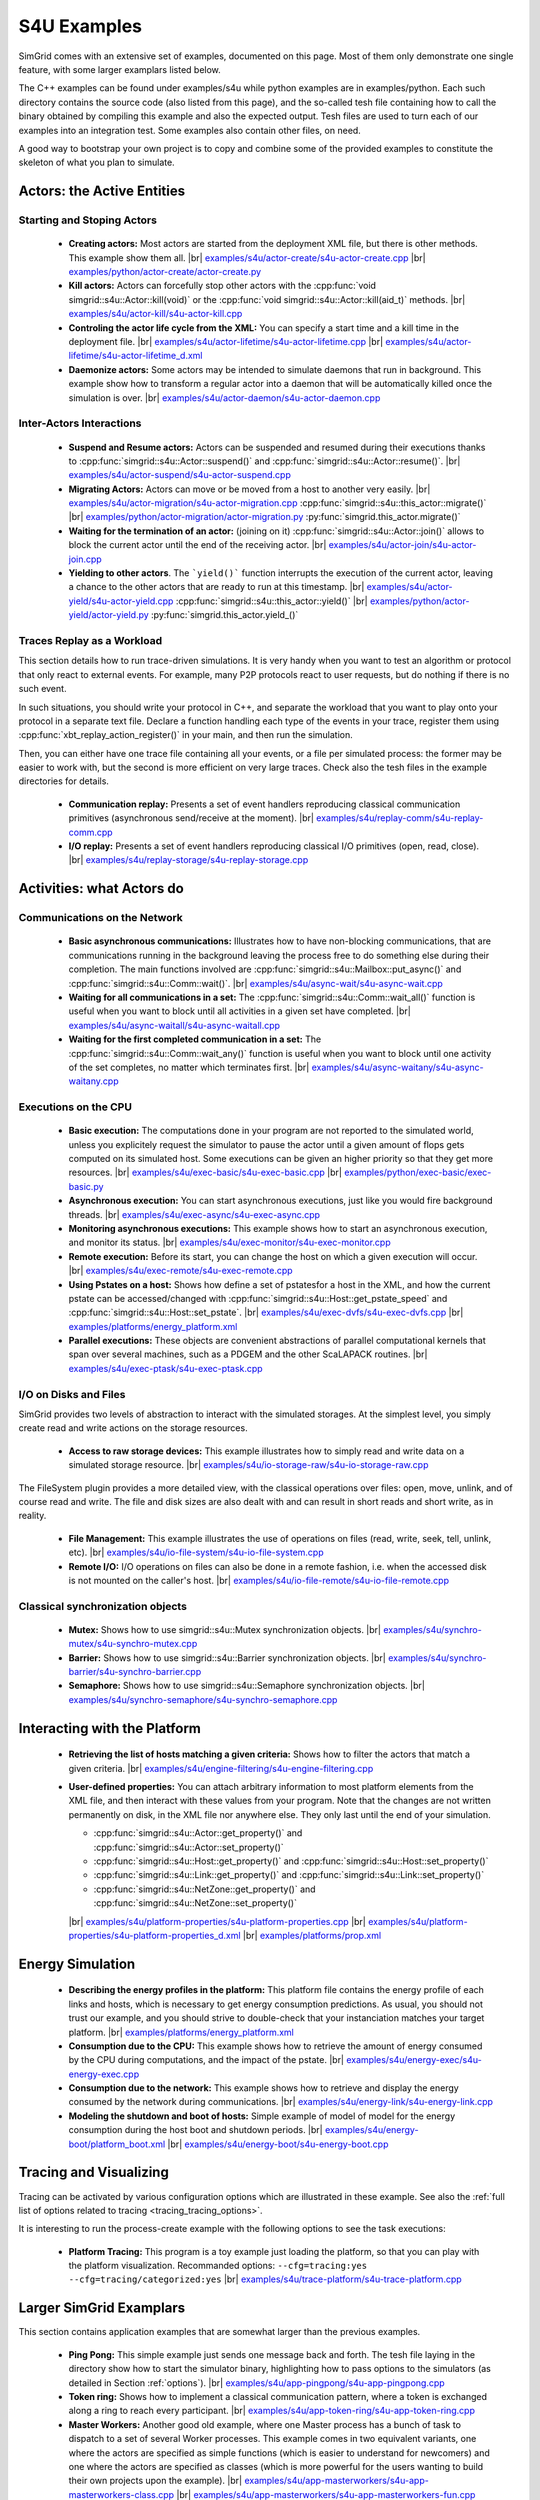 .. S4U (Simgrid for you) is the next interface of SimGrid, expected to be released with SimGrid 4.0.
..
.. Even if it is not completely rock stable yet, it may well already fit
.. your needs. You are welcome to try it and report any interface
.. glitches that you see. Be however warned that the interface may change
.. until the final release.  You will have to adapt your code on the way.
.. 
.. This file follows the ReStructured syntax to be included in the
.. documentation, but it should remain readable directly.


S4U Examples
************

SimGrid comes with an extensive set of examples, documented on this
page. Most of them only demonstrate one single feature, with some
larger examplars listed below. 

The C++ examples can be found under examples/s4u while python examples
are in examples/python. Each such directory contains the source code (also listed
from this page), and the so-called tesh file containing how to call
the binary obtained by compiling this example and also the expected
output. Tesh files are used to turn each of our examples into an
integration test. Some examples also contain other files, on need.

A good way to bootstrap your own project is to copy and combine some
of the provided examples to constitute the skeleton of what you plan
to simulate.

===========================
Actors: the Active Entities
===========================


Starting and Stoping Actors
---------------------------

  - **Creating actors:**
    Most actors are started from the deployment XML file, but there is other methods.
    This example show them all.
    |br| |cpp| `examples/s4u/actor-create/s4u-actor-create.cpp <https://framagit.org/simgrid/simgrid/tree/master/examples/s4u/actor-create/s4u-actor-create.cpp>`_
    |br|  |py| `examples/python/actor-create/actor-create.py <https://framagit.org/simgrid/simgrid/tree/master/examples/python/actor-create/actor-create.py>`_
    
  - **Kill actors:**
    Actors can forcefully stop other actors with the 
    :cpp:func:`void simgrid::s4u::Actor::kill(void)` or the 
    :cpp:func:`void simgrid::s4u::Actor::kill(aid_t)` methods.
    |br| `examples/s4u/actor-kill/s4u-actor-kill.cpp <https://framagit.org/simgrid/simgrid/tree/master/examples/s4u/actor-kill/s4u-actor-kill.cpp>`_

  - **Controling the actor life cycle from the XML:**
    You can specify a start time and a kill time in the deployment
    file.
    |br| `examples/s4u/actor-lifetime/s4u-actor-lifetime.cpp <https://framagit.org/simgrid/simgrid/tree/master/examples/s4u/actor-lifetime/s4u-actor-lifetime.cpp>`_
    |br| `examples/s4u/actor-lifetime/s4u-actor-lifetime_d.xml <https://framagit.org/simgrid/simgrid/tree/master/examples/s4u/actor-lifetime/s4u-actor-lifetime_d.xml>`_

  - **Daemonize actors:**
    Some actors may be intended to simulate daemons that run in background. This example show how to transform a regular
    actor into a daemon that will be automatically killed once the simulation is over.
    |br| `examples/s4u/actor-daemon/s4u-actor-daemon.cpp <https://framagit.org/simgrid/simgrid/tree/master/examples/s4u/actor-daemon/s4u-actor-daemon.cpp>`_
    
Inter-Actors Interactions
-------------------------

  - **Suspend and Resume actors:**    
    Actors can be suspended and resumed during their executions thanks
    to :cpp:func:`simgrid::s4u::Actor::suspend()` and
    :cpp:func:`simgrid::s4u::Actor::resume()`.
    |br| `examples/s4u/actor-suspend/s4u-actor-suspend.cpp <https://framagit.org/simgrid/simgrid/tree/master/examples/s4u/actor-suspend/s4u-actor-suspend.cpp>`_

  - **Migrating Actors:**
    Actors can move or be moved from a host to another very easily.
    |br| |cpp| `examples/s4u/actor-migration/s4u-actor-migration.cpp <https://framagit.org/simgrid/simgrid/tree/master/examples/s4u/actor-migration/s4u-actor-migration.cpp>`_
    :cpp:func:`simgrid::s4u::this_actor::migrate()` |cpp|
    |br|  |py| `examples/python/actor-migration/actor-migration.py <https://framagit.org/simgrid/simgrid/tree/master/examples/python/actor-migration/actor-migration.py>`_
    :py:func:`simgrid.this_actor.migrate()` |py|

  - **Waiting for the termination of an actor:** (joining on it)
    :cpp:func:`simgrid::s4u::Actor::join()` allows to block the current
    actor until the end of the receiving actor.
    |br| `examples/s4u/actor-join/s4u-actor-join.cpp <https://framagit.org/simgrid/simgrid/tree/master/examples/s4u/actor-join/s4u-actor-join.cpp>`_

  - **Yielding to other actors**.
    The ```yield()``` function interrupts the execution of the current
    actor, leaving a chance to the other actors that are ready to run
    at this timestamp. 
    |br| |cpp| `examples/s4u/actor-yield/s4u-actor-yield.cpp <https://framagit.org/simgrid/simgrid/tree/master/examples/s4u/actor-yield/s4u-actor-yield.cpp>`_
    :cpp:func:`simgrid::s4u::this_actor::yield()` |cpp|
    |br|  |py| `examples/python/actor-yield/actor-yield.py <https://framagit.org/simgrid/simgrid/tree/master/examples/python/actor-yield/actor-yield.py>`_
    :py:func:`simgrid.this_actor.yield_()` |py|

Traces Replay as a Workload
---------------------------

This section details how to run trace-driven simulations. It is very
handy when you want to test an algorithm or protocol that only react
to external events. For example, many P2P protocols react to user
requests, but do nothing if there is no such event.

In such situations, you should write your protocol in C++, and separate
the workload that you want to play onto your protocol in a separate
text file. Declare a function handling each type of the events in your
trace, register them using :cpp:func:`xbt_replay_action_register()` in
your main, and then run the simulation.

Then, you can either have one trace file containing all your events,
or a file per simulated process: the former may be easier to work
with, but the second is more efficient on very large traces. Check
also the tesh files in the example directories for details.

  - **Communication replay:**
    Presents a set of event handlers reproducing classical communication
    primitives (asynchronous send/receive at the moment).
    |br| `examples/s4u/replay-comm/s4u-replay-comm.cpp  <https://framagit.org/simgrid/simgrid/tree/master/examples/s4u/replay-comm/s4u-replay-comm.cpp>`_

  - **I/O replay:**
    Presents a set of event handlers reproducing classical I/O
    primitives (open, read, close).
    |br| `examples/s4u/replay-storage/s4u-replay-storage.cpp  <https://framagit.org/simgrid/simgrid/tree/master/examples/s4u/replay-storage/s4u-replay-storage.cpp>`_

==========================
Activities: what Actors do
==========================

Communications on the Network
-----------------------------

 - **Basic asynchronous communications:**
   Illustrates how to have non-blocking communications, that are
   communications running in the background leaving the process free
   to do something else during their completion. The main functions
   involved are :cpp:func:`simgrid::s4u::Mailbox::put_async()` and 
   :cpp:func:`simgrid::s4u::Comm::wait()`.
   |br| `examples/s4u/async-wait/s4u-async-wait.cpp <https://framagit.org/simgrid/simgrid/tree/master/examples/s4u/async-wait/s4u-async-wait.cpp>`_

 - **Waiting for all communications in a set:**
   The :cpp:func:`simgrid::s4u::Comm::wait_all()` function is useful
   when you want to block until all activities in a given set have
   completed. 
   |br| `examples/s4u/async-waitall/s4u-async-waitall.cpp <https://framagit.org/simgrid/simgrid/tree/master/examples/s4u/async-waitall/s4u-async-waitall.cpp>`_

 - **Waiting for the first completed communication in a set:**
   The :cpp:func:`simgrid::s4u::Comm::wait_any()` function is useful
   when you want to block until one activity of the set completes, no
   matter which terminates first.    
   |br| `examples/s4u/async-waitany/s4u-async-waitany.cpp <https://framagit.org/simgrid/simgrid/tree/master/examples/s4u/async-waitany/s4u-async-waitany.cpp>`_

.. todo:: add the `ready` example here
   
.. _s4u_ex_execution:

Executions on the CPU
---------------------

  - **Basic execution:**
    The computations done in your program are not reported to the
    simulated world, unless you explicitely request the simulator to pause
    the actor until a given amount of flops gets computed on its simulated
    host. Some executions can be given an higher priority so that they
    get more resources.
    |br| |cpp| `examples/s4u/exec-basic/s4u-exec-basic.cpp <https://framagit.org/simgrid/simgrid/tree/master/examples/s4u/exec-basic/s4u-exec-basic.cpp>`_
    |br|  |py| `examples/python/exec-basic/exec-basic.py <https://framagit.org/simgrid/simgrid/tree/master/examples/python/exec-basic/exec-basic.py>`_

  - **Asynchronous execution:**
    You can start asynchronous executions, just like you would fire
    background threads.
    |br| `examples/s4u/exec-async/s4u-exec-async.cpp <https://framagit.org/simgrid/simgrid/tree/master/examples/s4u/exec-async/s4u-exec-async.cpp>`_
    
  - **Monitoring asynchronous executions:**
    This example shows how to start an asynchronous execution, and
    monitor its status.
    |br| `examples/s4u/exec-monitor/s4u-exec-monitor.cpp <https://framagit.org/simgrid/simgrid/tree/master/examples/s4u/exec-monitor/s4u-exec-monitor.cpp>`_
    
  - **Remote execution:**
    Before its start, you can change the host on which a given execution will occur.
    |br| `examples/s4u/exec-remote/s4u-exec-remote.cpp <https://framagit.org/simgrid/simgrid/tree/master/examples/s4u/exec-remote/s4u-exec-remote.cpp>`_

  - **Using Pstates on a host:**
    Shows how define a set of pstatesfor a host in the XML, and how the current
    pstate can be accessed/changed with :cpp:func:`simgrid::s4u::Host::get_pstate_speed` and :cpp:func:`simgrid::s4u::Host::set_pstate`.
    |br| `examples/s4u/exec-dvfs/s4u-exec-dvfs.cpp <https://framagit.org/simgrid/simgrid/tree/master/examples/s4u/exec-dvfs/s4u-exec-dvfs.cpp>`_
    |br| `examples/platforms/energy_platform.xml <https://framagit.org/simgrid/simgrid/tree/master/examples/platforms/energy_platform.xml>`_

  - **Parallel executions:**
    These objects are convenient abstractions of parallel
    computational kernels that span over several machines, such as a
    PDGEM and the other ScaLAPACK routines.
    |br| `examples/s4u/exec-ptask/s4u-exec-ptask.cpp <https://framagit.org/simgrid/simgrid/tree/master/examples/s4u/exec-ptask/s4u-exec-ptask.cpp>`_

I/O on Disks and Files
----------------------

SimGrid provides two levels of abstraction to interact with the
simulated storages. At the simplest level, you simply create read and
write actions on the storage resources.

  - **Access to raw storage devices:**
    This example illustrates how to simply read and write data on a
    simulated storage resource.
    |br| `examples/s4u/io-storage-raw/s4u-io-storage-raw.cpp  <https://framagit.org/simgrid/simgrid/tree/master/examples/s4u/io-storage-raw/s4u-io-storage-raw.cpp>`_

The FileSystem plugin provides a more detailed view, with the
classical operations over files: open, move, unlink, and of course
read and write. The file and disk sizes are also dealt with and can
result in short reads and short write, as in reality.

  - **File Management:**
    This example illustrates the use of operations on files
    (read, write, seek, tell, unlink, etc).
    |br| `examples/s4u/io-file-system/s4u-io-file-system.cpp <https://framagit.org/simgrid/simgrid/tree/master/examples/s4u/io-file-system/s4u-io-file-system.cpp>`_

  - **Remote I/O:**
    I/O operations on files can also be done in a remote fashion, 
    i.e. when the accessed disk is not mounted on the caller's host.
    |br| `examples/s4u/io-file-remote/s4u-io-file-remote.cpp  <https://framagit.org/simgrid/simgrid/tree/master/examples/s4u/io-file-remote/s4u-io-file-remote.cpp>`_

Classical synchronization objects
---------------------------------

 - **Mutex:**
   Shows how to use simgrid::s4u::Mutex synchronization objects.
   |br| `examples/s4u/synchro-mutex/s4u-synchro-mutex.cpp <https://framagit.org/simgrid/simgrid/tree/master/examples/s4u/synchro-mutex/s4u-synchro-mutex.cpp>`_

 - **Barrier:**
   Shows how to use simgrid::s4u::Barrier synchronization objects.
   |br| `examples/s4u/synchro-barrier/s4u-synchro-barrier.cpp <https://framagit.org/simgrid/simgrid/tree/master/examples/s4u/synchro-barrier/s4u-synchro-barrier.cpp>`_

 - **Semaphore:**
   Shows how to use simgrid::s4u::Semaphore synchronization objects.
   |br| `examples/s4u/synchro-semaphore/s4u-synchro-semaphore.cpp <https://framagit.org/simgrid/simgrid/tree/master/examples/s4u/synchro-semaphore/s4u-synchro-semaphore.cpp>`_

=============================
Interacting with the Platform
=============================

 - **Retrieving the list of hosts matching a given criteria:**
   Shows how to filter the actors that match a given criteria.
   |br| `examples/s4u/engine-filtering/s4u-engine-filtering.cpp <https://framagit.org/simgrid/simgrid/tree/master/examples/s4u/engine-filtering/s4u-engine-filtering.cpp>`_

 - **User-defined properties:**
   You can attach arbitrary information to most platform elements from
   the XML file, and then interact with these values from your
   program. Note that the changes are not written permanently on disk,
   in the XML file nor anywhere else. They only last until the end of
   your simulation.
   
   - :cpp:func:`simgrid::s4u::Actor::get_property()` and :cpp:func:`simgrid::s4u::Actor::set_property()`
   - :cpp:func:`simgrid::s4u::Host::get_property()` and :cpp:func:`simgrid::s4u::Host::set_property()`
   - :cpp:func:`simgrid::s4u::Link::get_property()` and :cpp:func:`simgrid::s4u::Link::set_property()`
   - :cpp:func:`simgrid::s4u::NetZone::get_property()` and :cpp:func:`simgrid::s4u::NetZone::set_property()`
     
   |br| `examples/s4u/platform-properties/s4u-platform-properties.cpp <https://framagit.org/simgrid/simgrid/tree/master/examples/s4u/platform-properties/s4u-platform-properties.cpp>`_
   |br| `examples/s4u/platform-properties/s4u-platform-properties_d.xml <https://framagit.org/simgrid/simgrid/tree/master/examples/s4u/platform-properties/s4u-platform-properties_d.xml>`_
   |br| `examples/platforms/prop.xml <https://framagit.org/simgrid/simgrid/tree/master/examples/platforms/prop.xml>`_

=================
Energy Simulation
=================

  - **Describing the energy profiles in the platform:**
    This platform file contains the energy profile of each links and
    hosts, which is necessary to get energy consumption predictions.
    As usual, you should not trust our example, and you should strive
    to double-check that your instanciation matches your target platform.
    |br| `examples/platforms/energy_platform.xml <https://framagit.org/simgrid/simgrid/tree/master/examples/platforms/energy_platform.xml>`_

  - **Consumption due to the CPU:** 
    This example shows how to retrieve the amount of energy consumed
    by the CPU during computations, and the impact of the pstate.
    |br| `examples/s4u/energy-exec/s4u-energy-exec.cpp <https://framagit.org/simgrid/simgrid/tree/master/examples/s4u/energy-exec/s4u-energy-exec.cpp>`_

  - **Consumption due to the network:**
    This example shows how to retrieve and display the energy consumed
    by the network during communications.
    |br| `examples/s4u/energy-link/s4u-energy-link.cpp <https://framagit.org/simgrid/simgrid/tree/master/examples/s4u/energy-link/s4u-energy-link.cpp>`_

  - **Modeling the shutdown and boot of hosts:**
    Simple example of model of model for the energy consumption during
    the host boot and shutdown periods.
    |br| `examples/s4u/energy-boot/platform_boot.xml <https://framagit.org/simgrid/simgrid/tree/master/examples/s4u/energy-boot/platform_boot.xml>`_
    |br| `examples/s4u/energy-boot/s4u-energy-boot.cpp <https://framagit.org/simgrid/simgrid/tree/master/examples/s4u/energy-boot/s4u-energy-boot.cpp>`_

=======================
Tracing and Visualizing
=======================

Tracing can be activated by various configuration options which
are illustrated in these example. See also the 
:ref:`full list of options related to tracing <tracing_tracing_options>`.

It is interesting to run the process-create example with the following
options to see the task executions:

  - **Platform Tracing:**
    This program is a toy example just loading the platform, so that
    you can play with the platform visualization. Recommanded options:
    ``--cfg=tracing:yes --cfg=tracing/categorized:yes``
    |br| `examples/s4u/trace-platform/s4u-trace-platform.cpp <https://framagit.org/simgrid/simgrid/tree/master/examples/s4u/trace-platform/s4u-trace-platform.cpp>`_

========================
Larger SimGrid Examplars
========================

This section contains application examples that are somewhat larger
than the previous examples.

  - **Ping Pong:**
    This simple example just sends one message back and forth.
    The tesh file laying in the directory show how to start the simulator binary, highlighting how to pass options to 
    the simulators (as detailed in Section :ref:`options`). 
    |br| `examples/s4u/app-pingpong/s4u-app-pingpong.cpp <https://framagit.org/simgrid/simgrid/tree/master/examples/s4u/app-pingpong/s4u-app-pingpong.cpp>`_

  - **Token ring:**
    Shows how to implement a classical communication pattern, where a
    token is exchanged along a ring to reach every participant.
    |br| `examples/s4u/app-token-ring/s4u-app-token-ring.cpp <https://framagit.org/simgrid/simgrid/tree/master/examples/s4u/app-token-ring/s4u-app-token-ring.cpp>`_

  - **Master Workers:**
    Another good old example, where one Master process has a bunch of task to dispatch to a set of several Worker 
    processes. This example comes in two equivalent variants, one
    where the actors are specified as simple functions (which is easier to
    understand for newcomers) and one where the actors are specified
    as classes (which is more powerful for the users wanting to build
    their own projects upon the example).
    |br| `examples/s4u/app-masterworkers/s4u-app-masterworkers-class.cpp <https://framagit.org/simgrid/simgrid/tree/master/examples/s4u/app-masterworkers/s4u-app-masterworkers-class.cpp>`_
    |br| `examples/s4u/app-masterworkers/s4u-app-masterworkers-fun.cpp <https://framagit.org/simgrid/simgrid/tree/master/examples/s4u/app-masterworkers/s4u-app-masterworkers-fun.cpp>`_
    
Data diffusion
--------------

  - **Bit Torrent:** 
    Classical protocol for Peer-to-Peer data diffusion.
    |br| `examples/s4u/app-bittorrent/s4u-bittorrent.cpp <https://framagit.org/simgrid/simgrid/tree/master/examples/s4u/app-bittorrent/s4u-bittorrent.cpp>`_
    
  - **Chained Send:** 
    Data broadcast over a ring of processes.
    |br| `examples/s4u/app-chainsend/s4u-app-chainsend.cpp <https://framagit.org/simgrid/simgrid/tree/master/examples/s4u/app-chainsend/s4u-app-chainsend.cpp>`_

Distributed Hash Tables (DHT)
-----------------------------

  - **Chord Protocol** 
    One of the most famous DHT protocol.
    |br| `examples/s4u/dht-chord/s4u-dht-chord.cpp <https://framagit.org/simgrid/simgrid/tree/master/examples/s4u/dht-chord/s4u-dht-chord.cpp>`_

.. TODO:: document here the examples about plugins

.. |br| raw:: html

   <br />

.. |cpp| image:: /img/lang_cpp.png
   :align: middle
   :width: 12

.. |py| image:: /img/lang_python.png
   :align: middle
   :width: 12
